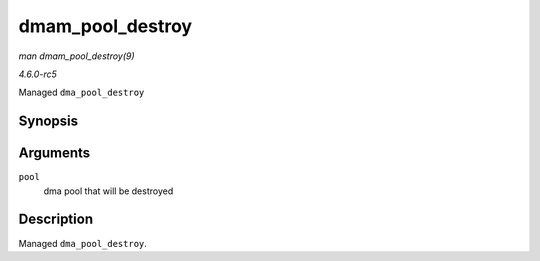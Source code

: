 .. -*- coding: utf-8; mode: rst -*-

.. _API-dmam-pool-destroy:

=================
dmam_pool_destroy
=================

*man dmam_pool_destroy(9)*

*4.6.0-rc5*

Managed ``dma_pool_destroy``


Synopsis
========

.. c:function:: void dmam_pool_destroy( struct dma_pool * pool )

Arguments
=========

``pool``
    dma pool that will be destroyed


Description
===========

Managed ``dma_pool_destroy``.


.. ------------------------------------------------------------------------------
.. This file was automatically converted from DocBook-XML with the dbxml
.. library (https://github.com/return42/sphkerneldoc). The origin XML comes
.. from the linux kernel, refer to:
..
.. * https://github.com/torvalds/linux/tree/master/Documentation/DocBook
.. ------------------------------------------------------------------------------
